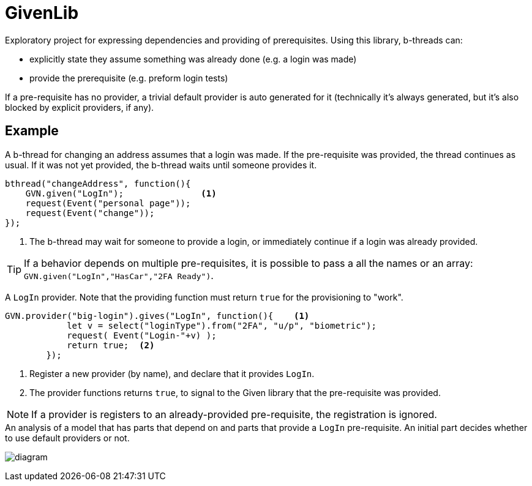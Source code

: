 = GivenLib

Exploratory project for expressing dependencies and providing of prerequisites. Using this library, b-threads can: 

* explicitly state they assume something was already done (e.g. a login was made) 
* provide the prerequisite (e.g. preform login tests)

If a pre-requisite has no provider, a trivial default provider is auto generated for it (technically it's always generated, but it's also blocked by explicit providers, if any).

== Example

A b-thread for changing an address assumes that a login was made. If the pre-requisite was provided, the thread continues as usual. If it was not yet provided, the b-thread waits until someone provides it.

[source, javascript]
----
bthread("changeAddress", function(){
    GVN.given("LogIn");               <.>
    request(Event("personal page"));
    request(Event("change"));
});
----
<.> The b-thread may wait for someone to provide a login, or immediately continue if a login was already provided.

TIP: If a behavior depends on multiple pre-requisites, it is possible to pass a all the names or an array: `GVN.given("LogIn","HasCar","2FA Ready")`.


A `LogIn` provider. Note that the providing function must return `true` for the provisioning to "work".

[source, javascript]
----
GVN.provider("big-login").gives("LogIn", function(){    <.>
            let v = select("loginType").from("2FA", "u/p", "biometric");
            request( Event("Login-"+v) );
            return true;  <.>
        });
----
<.> Register a new provider (by name), and declare that it provides `LogIn`.
<.> The provider functions returns `true`, to signal to the Given library that the pre-requisite was provided.

NOTE: If a provider is registers to an already-provided pre-requisite, the registration is ignored.

.An analysis of a model that has parts that depend on and parts that provide a `LogIn` pre-requisite. An initial part decides whether to use default providers or not.
image:diagram.png[] 